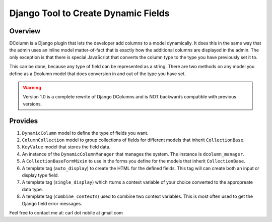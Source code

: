 ====================================
Django Tool to Create Dynamic Fields
====================================

.. image:: http://img.shields.io/pypi/v/django-dcolumns.svg
   :target: https://pypi.python.org/pypi/django-dcolumns
   :alt: PyPI Version

.. image:: https://img.shields.io/pypi/pyversions/django-dcolumns.svg
   :target: https://pypi.python.org/pypi/django-dcolumns
   :alt: PY Versions

.. image:: http://img.shields.io/travis/cnobile2012/dcolumn/master.svg
   :target: http://travis-ci.org/cnobile2012/dcolumn
   :alt: Build Status

.. image:: http://img.shields.io/coveralls/cnobile2012/dcolumn/master.svg
   :target: https://coveralls.io/r/cnobile2012/dcolumn
   :alt: Test Coverage

.. image:: https://img.shields.io/pypi/dm/django-dcolumns.svg
   :target: https://pypi.python.org/pypi/django-dcolumns
   :alt: PyPI Downloads

********
Overview
********

DColumn is a Django plugin that lets the developer add columns to a model
dynamically. It does this in the same way that the admin uses an inline model
matter-of-fact that is exactly how the additional columns are displayed in
the admin. The only exception is that there is special JavaScript that
converts the column type to the type you have previously set it to.

This can be done, because any type of field can be represented as a string.
There are two methods on any model you define as a Dcolumn model that does
conversion in and out of the type you have set.

.. todo::
   Add a reference to readthedocs.org.

.. warning::
   Version 1.0 is a complete rewrite of Django DColumns and is NOT backwards
   compatible with previous versions.

********
Provides
********

1. ``DynamicColumn`` model to define the type of fields you want.
2. ``ColumnCollection`` model to group collections of fields for different
   models that inherit ``CollectionBase``.
3. ``KeyValue`` model that stores the field data.
4. An instance of the ``DynamicColumnManager`` that manages the system. The
   instance is ``dcolumn_manager``.
5. A ``CollectionBaseFormMixin`` to use in the forms you define for the
   models that inherit ``CollectionBase``.
6. A template tag (``auto_display``) to create the HTML for the defined
   fields. This tag will can create both an input or display type field.
7. A template tag (``single_display``) which rturns a context variable of
   your choice converted to the appropreate data type.
8. A template tag (``combine_contexts``) used to combine two context
   variables. This is most often used to get the Django field error messages.


Feel free to contact me at: carl dot nobile at gmail.com
